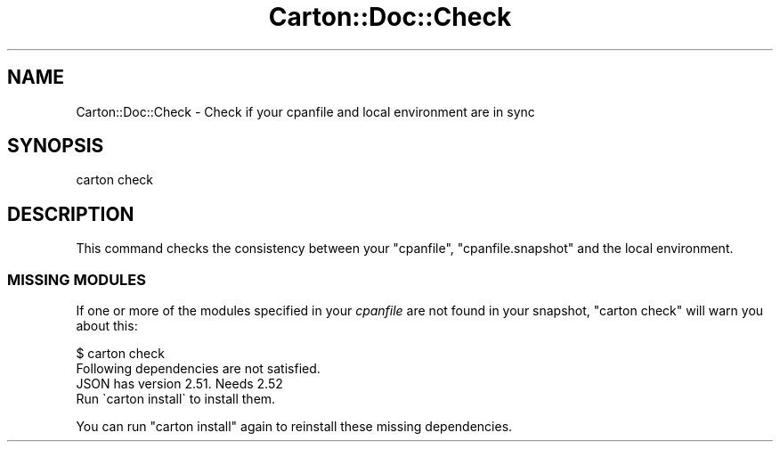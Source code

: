 .\" Automatically generated by Pod::Man 2.25 (Pod::Simple 3.16)
.\"
.\" Standard preamble:
.\" ========================================================================
.de Sp \" Vertical space (when we can't use .PP)
.if t .sp .5v
.if n .sp
..
.de Vb \" Begin verbatim text
.ft CW
.nf
.ne \\$1
..
.de Ve \" End verbatim text
.ft R
.fi
..
.\" Set up some character translations and predefined strings.  \*(-- will
.\" give an unbreakable dash, \*(PI will give pi, \*(L" will give a left
.\" double quote, and \*(R" will give a right double quote.  \*(C+ will
.\" give a nicer C++.  Capital omega is used to do unbreakable dashes and
.\" therefore won't be available.  \*(C` and \*(C' expand to `' in nroff,
.\" nothing in troff, for use with C<>.
.tr \(*W-
.ds C+ C\v'-.1v'\h'-1p'\s-2+\h'-1p'+\s0\v'.1v'\h'-1p'
.ie n \{\
.    ds -- \(*W-
.    ds PI pi
.    if (\n(.H=4u)&(1m=24u) .ds -- \(*W\h'-12u'\(*W\h'-12u'-\" diablo 10 pitch
.    if (\n(.H=4u)&(1m=20u) .ds -- \(*W\h'-12u'\(*W\h'-8u'-\"  diablo 12 pitch
.    ds L" ""
.    ds R" ""
.    ds C` ""
.    ds C' ""
'br\}
.el\{\
.    ds -- \|\(em\|
.    ds PI \(*p
.    ds L" ``
.    ds R" ''
'br\}
.\"
.\" Escape single quotes in literal strings from groff's Unicode transform.
.ie \n(.g .ds Aq \(aq
.el       .ds Aq '
.\"
.\" If the F register is turned on, we'll generate index entries on stderr for
.\" titles (.TH), headers (.SH), subsections (.SS), items (.Ip), and index
.\" entries marked with X<> in POD.  Of course, you'll have to process the
.\" output yourself in some meaningful fashion.
.ie \nF \{\
.    de IX
.    tm Index:\\$1\t\\n%\t"\\$2"
..
.    nr % 0
.    rr F
.\}
.el \{\
.    de IX
..
.\}
.\" ========================================================================
.\"
.IX Title "Carton::Doc::Check 3"
.TH Carton::Doc::Check 3 "2016-05-24" "perl v5.14.2" "User Contributed Perl Documentation"
.\" For nroff, turn off justification.  Always turn off hyphenation; it makes
.\" way too many mistakes in technical documents.
.if n .ad l
.nh
.SH "NAME"
Carton::Doc::Check \- Check if your cpanfile and local environment are in sync
.SH "SYNOPSIS"
.IX Header "SYNOPSIS"
.Vb 1
\&  carton check
.Ve
.SH "DESCRIPTION"
.IX Header "DESCRIPTION"
This command checks the consistency between your \f(CW\*(C`cpanfile\*(C'\fR,
\&\f(CW\*(C`cpanfile.snapshot\*(C'\fR and the local environment.
.SS "\s-1MISSING\s0 \s-1MODULES\s0"
.IX Subsection "MISSING MODULES"
If one or more of the modules specified in your \fIcpanfile\fR are not
found in your snapshot, \f(CW\*(C`carton check\*(C'\fR will warn you about this:
.PP
.Vb 4
\&  $ carton check
\&  Following dependencies are not satisfied.
\&    JSON has version 2.51. Needs 2.52
\&  Run \`carton install\` to install them.
.Ve
.PP
You can run \f(CW\*(C`carton install\*(C'\fR again to reinstall these missing dependencies.
